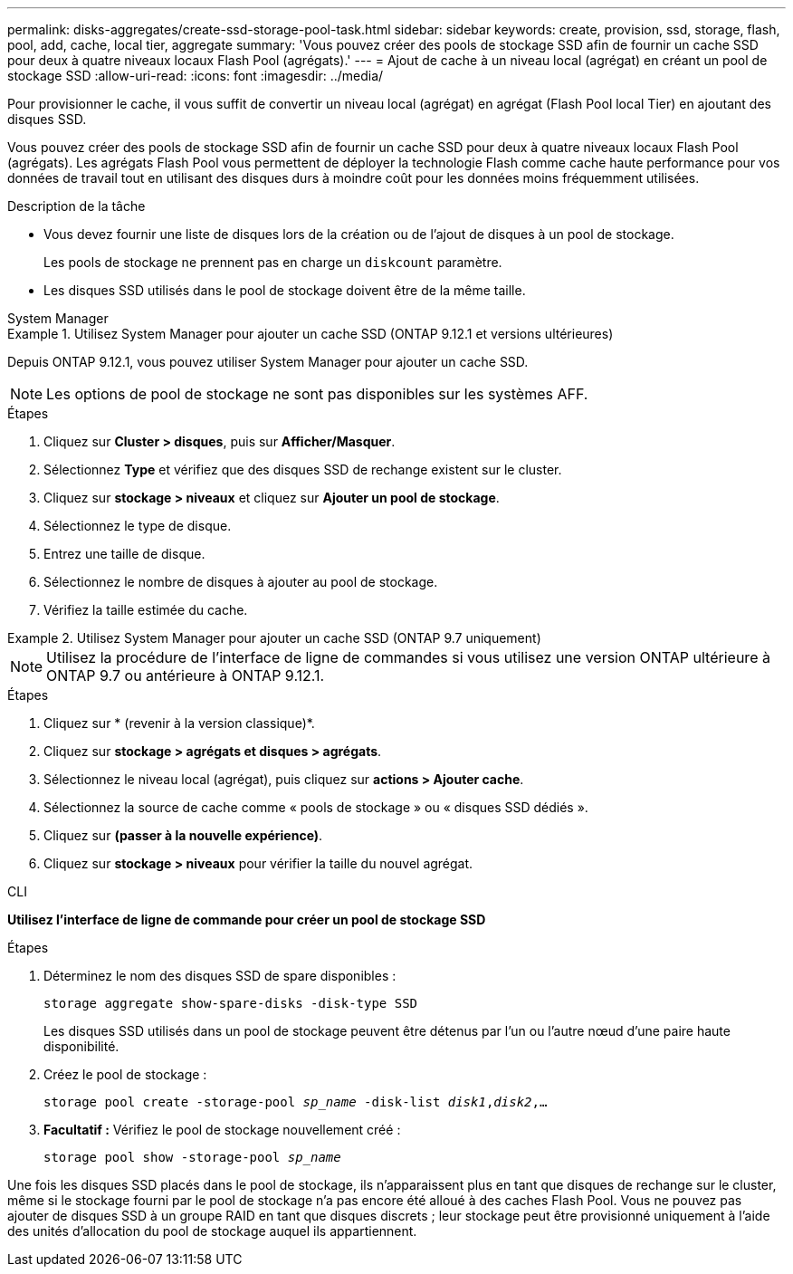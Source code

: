 ---
permalink: disks-aggregates/create-ssd-storage-pool-task.html 
sidebar: sidebar 
keywords: create, provision, ssd, storage, flash, pool, add, cache, local tier, aggregate 
summary: 'Vous pouvez créer des pools de stockage SSD afin de fournir un cache SSD pour deux à quatre niveaux locaux Flash Pool (agrégats).' 
---
= Ajout de cache à un niveau local (agrégat) en créant un pool de stockage SSD
:allow-uri-read: 
:icons: font
:imagesdir: ../media/


[role="lead"]
Pour provisionner le cache, il vous suffit de convertir un niveau local (agrégat) en agrégat (Flash Pool local Tier) en ajoutant des disques SSD.

Vous pouvez créer des pools de stockage SSD afin de fournir un cache SSD pour deux à quatre niveaux locaux Flash Pool (agrégats). Les agrégats Flash Pool vous permettent de déployer la technologie Flash comme cache haute performance pour vos données de travail tout en utilisant des disques durs à moindre coût pour les données moins fréquemment utilisées.

.Description de la tâche
* Vous devez fournir une liste de disques lors de la création ou de l'ajout de disques à un pool de stockage.
+
Les pools de stockage ne prennent pas en charge un `diskcount` paramètre.

* Les disques SSD utilisés dans le pool de stockage doivent être de la même taille.


[role="tabbed-block"]
====
.System Manager
--
.Utilisez System Manager pour ajouter un cache SSD (ONTAP 9.12.1 et versions ultérieures)
=====
Depuis ONTAP 9.12.1, vous pouvez utiliser System Manager pour ajouter un cache SSD.


NOTE: Les options de pool de stockage ne sont pas disponibles sur les systèmes AFF.

.Étapes
. Cliquez sur *Cluster > disques*, puis sur *Afficher/Masquer*.
. Sélectionnez *Type* et vérifiez que des disques SSD de rechange existent sur le cluster.
. Cliquez sur *stockage > niveaux* et cliquez sur *Ajouter un pool de stockage*.
. Sélectionnez le type de disque.
. Entrez une taille de disque.
. Sélectionnez le nombre de disques à ajouter au pool de stockage.
. Vérifiez la taille estimée du cache.


=====
.Utilisez System Manager pour ajouter un cache SSD (ONTAP 9.7 uniquement)
=====

NOTE: Utilisez la procédure de l'interface de ligne de commandes si vous utilisez une version ONTAP ultérieure à ONTAP 9.7 ou antérieure à ONTAP 9.12.1.

.Étapes
. Cliquez sur * (revenir à la version classique)*.
. Cliquez sur *stockage > agrégats et disques > agrégats*.
. Sélectionnez le niveau local (agrégat), puis cliquez sur *actions > Ajouter cache*.
. Sélectionnez la source de cache comme « pools de stockage » ou « disques SSD dédiés ».
. Cliquez sur *(passer à la nouvelle expérience)*.
. Cliquez sur *stockage > niveaux* pour vérifier la taille du nouvel agrégat.


=====
--
.CLI
--
*Utilisez l'interface de ligne de commande pour créer un pool de stockage SSD*

.Étapes
. Déterminez le nom des disques SSD de spare disponibles :
+
`storage aggregate show-spare-disks -disk-type SSD`

+
Les disques SSD utilisés dans un pool de stockage peuvent être détenus par l'un ou l'autre nœud d'une paire haute disponibilité.

. Créez le pool de stockage :
+
`storage pool create -storage-pool _sp_name_ -disk-list _disk1_,_disk2_,...`

. *Facultatif :* Vérifiez le pool de stockage nouvellement créé :
+
`storage pool show -storage-pool _sp_name_`



--
====
Une fois les disques SSD placés dans le pool de stockage, ils n'apparaissent plus en tant que disques de rechange sur le cluster, même si le stockage fourni par le pool de stockage n'a pas encore été alloué à des caches Flash Pool. Vous ne pouvez pas ajouter de disques SSD à un groupe RAID en tant que disques discrets ; leur stockage peut être provisionné uniquement à l'aide des unités d'allocation du pool de stockage auquel ils appartiennent.
